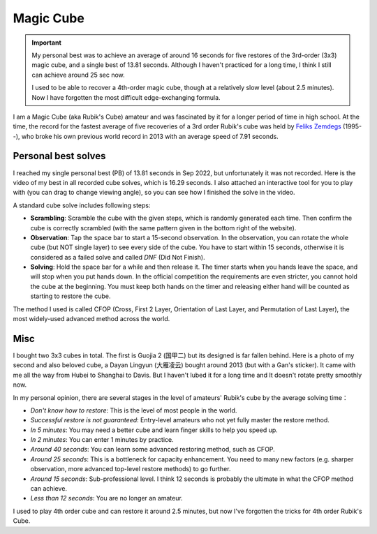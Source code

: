 Magic Cube
==================

.. important::
   
   My personal best was to achieve an average of around 16 seconds for five restores of the 3rd-order (3x3) magic cube, and a single best of 13.81 seconds. Although I haven't practiced for a long time, I think I still can achieve around 25 sec now.

   I used to be able to recover a 4th-order magic cube, though at a relatively slow level (about 2.5 minutes). Now I have forgotten the most difficult edge-exchanging formula.

I am a Magic Cube (aka Rubik's Cube) amateur and was fascinated by it for a longer period of time in high school. At the time, the record for the fastest average of five recoveries of a 3rd order Rubik's cube was held by `Feliks Zemdegs`_ (1995--), who broke his own previous world record in 2013 with an average speed of 7.91 seconds. 


Personal best solves
---------------------------

I reached my single personal best (PB) of 13.81 seconds in Sep 2022, but unfortunately it was not recorded. Here is the video of my best in all recorded cube solves, which is 16.29 seconds. I also attached an interactive tool for you to play with (you can drag to change viewing angle), so you can see how I finished the solve in the video.

.. raw:: html
   :file: ../_static/js/Rubik-pb.html

A standard cube solve includes following steps:

* **Scrambling**\ : Scramble the cube with the given steps, which is randomly generated each time. Then confirm the cube is correctly scrambled (with the same pattern given in the bottom right of the website).
* **Observation**\ : Tap the space bar to start a 15-second observation. In the observation, you can rotate the whole cube (but NOT single layer) to see every side of the cube. You have to start within 15 seconds, otherwise it is considered as a failed solve and called *DNF* (Did Not Finish).
* **Solving**\ : Hold the space bar for a while and then release it. The timer starts when you hands leave the space, and will stop when you put hands down. In the official competition the requirements are even stricter, you cannot hold the cube at the beginning. You must keep both hands on the timer and releasing either hand will be counted as starting to restore the cube.

The method I used is called CFOP (Cross, First 2 Layer, Orientation of Last Layer, and Permutation of Last Layer), the most widely-used advanced method across the world.


Misc
------------------

I bought two 3x3 cubes in total. The first is Guojia 2 (国甲二) but its designed is far fallen behind. Here is a photo of my second and also beloved cube, a Dayan Lingyun (大雁凌云) bought around 2013 (but with a Gan's sticker). It came with me all the way from Hubei to Shanghai to Davis. But I haven't lubed it for a long time and It doesn't rotate pretty smoothly now.

.. image:: ../_static/Rubik-cube.jpeg
   :width: 200px
   :align: center


In my personal opinion, there are several stages in the level of amateurs' Rubik's cube by the average solving time：

* *Don't know how to restore*: This is the level of most people in the world.
* *Successful restore is not guaranteed*: Entry-level amateurs who not yet fully master the restore method.
* *In 5 minutes*: You may need a better cube and learn finger skills to help you speed up.
* *In 2 minutes*: You can enter 1 minutes by practice.
* *Around 40 seconds*: You can learn some advanced restoring method, such as CFOP.
* *Around 25 seconds*: This is a bottleneck for capacity enhancement. You need to many new factors (e.g. sharper observation, more advanced top-level restore methods) to go further.
* *Around 15 seconds*: Sub-professional level. I think 12 seconds is probably the ultimate in what the CFOP method can achieve.
* *Less than 12 seconds*: You are no longer an amateur.

I used to play 4th order cube and can restore it around 2.5 minutes, but now I've forgotten the tricks for 4th order Rubik's Cube.


.. _Feliks Zemdegs: https://en.wikipedia.org/wiki/Feliks_Zemdegs